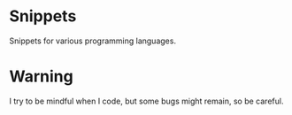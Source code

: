 
#+STARTUP: showall

* Snippets

Snippets for various programming languages.

* Warning

I try to be mindful when I code, but some bugs might remain, so be careful.
